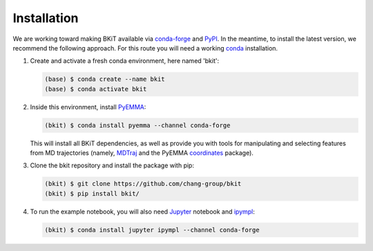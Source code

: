 ============
Installation
============

We are working toward making BKiT available via 
`conda-forge <https://conda-forge.org/>`_ and `PyPI <https://pypi.org/>`_. 
In the meantime, to install the latest version, we recommend the following
approach. For this route you will need a working 
`conda <https://docs.conda.io/en/latest/>`_ installation.

1.  Create and activate a fresh conda environment, here named 'bkit':

    .. code::

        (base) $ conda create --name bkit
        (base) $ conda activate bkit

2.  Inside this environment, install `PyEMMA <http://pyemma.org>`_:

    .. code::
    
        (bkit) $ conda install pyemma --channel conda-forge
    
    This will install all BKiT dependencies, as well as provide you with 
    tools for manipulating and selecting features from MD trajectories 
    (namely, `MDTraj <https://mdtraj.org/>`_ and the PyEMMA 
    `coordinates <http://www.emma-project.org/latest/api/index_coor.html>`_
    package).

3.  Clone the bkit repository and install the package with pip:

    .. code::

        (bkit) $ git clone https://github.com/chang-group/bkit
        (bkit) $ pip install bkit/

4.  To run the example notebook, you will also need 
    `Jupyter <https://jupyter.org/>`_ notebook and 
    `ipympl <https://github.com/matplotlib/ipympl>`_:

    .. code::
    
        (bkit) $ conda install jupyter ipympl --channel conda-forge

